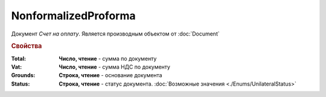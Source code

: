 NonformalizedProforma
=====================

Документ *Счет на оплату*.
Является производным объектом от :doc:`Document`

.. rubric:: Свойства

:Total:
  **Число, чтение** - cумма по документу

:Vat:
  **Число, чтение** - cумма НДС по документу

:Grounds:
  **Строка, чтение** - основание документа

:Status:
  **Строка, чтение** - статус документа. :doc:`Возможные значения <./Enums/UnilateralStatus>`
